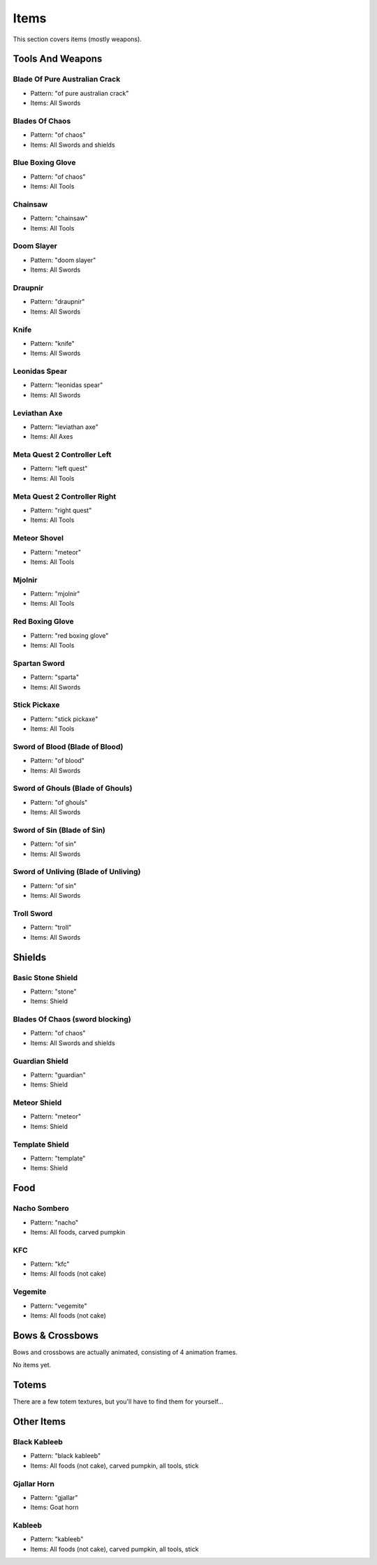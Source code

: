 Items
***************************************

This section covers items (mostly weapons).

Tools And Weapons
============

Blade Of Pure Australian Crack
------------------
* Pattern: "of pure australian crack"
* Items: All Swords

Blades Of Chaos
------------------
* Pattern: "of chaos"
* Items: All Swords and shields

Blue Boxing Glove
------------------
* Pattern: "of chaos"
* Items: All Tools

Chainsaw
------------------
* Pattern: "chainsaw"
* Items: All Tools

Doom Slayer
------------------
* Pattern: "doom slayer"
* Items: All Swords

Draupnir
------------------
* Pattern: "draupnir"
* Items: All Swords

Knife
------------------
* Pattern: "knife"
* Items: All Swords

Leonidas Spear
------------------
* Pattern: "leonidas spear"
* Items: All Swords

Leviathan Axe
------------------
* Pattern: "leviathan axe"
* Items: All Axes

Meta Quest 2 Controller Left
------------------
* Pattern: "left quest"
* Items: All Tools

Meta Quest 2 Controller Right
------------------
* Pattern: "right quest"
* Items: All Tools

Meteor Shovel
------------------
* Pattern: "meteor"
* Items: All Tools

Mjolnir
------------------
* Pattern: "mjolnir"
* Items: All Tools

Red Boxing Glove
------------------
* Pattern: "red boxing glove"
* Items: All Tools

Spartan Sword
------------------
* Pattern: "sparta"
* Items: All Swords

Stick Pickaxe
------------------
* Pattern: "stick pickaxe"
* Items: All Tools

Sword of Blood (Blade of Blood)
------------------
* Pattern: "of blood"
* Items: All Swords

Sword of Ghouls (Blade of Ghouls)
------------------
* Pattern: "of ghouls"
* Items: All Swords

Sword of Sin (Blade of Sin)
------------------
* Pattern: "of sin"
* Items: All Swords

Sword of Unliving (Blade of Unliving)
------------------
* Pattern: "of sin"
* Items: All Swords

Troll Sword
------------------
* Pattern: "troll"
* Items: All Swords

Shields
============

Basic Stone Shield
------------------
* Pattern: "stone"
* Items: Shield

Blades Of Chaos (sword blocking)
------------------
* Pattern: "of chaos"
* Items: All Swords and shields

Guardian Shield
------------------
* Pattern: "guardian"
* Items: Shield

Meteor Shield
------------------
* Pattern: "meteor"
* Items: Shield


Template Shield
------------------
* Pattern: "template"
* Items: Shield

Food
============

Nacho Sombero
------------------
* Pattern: "nacho"
* Items: All foods, carved pumpkin

KFC
------------------
* Pattern: "kfc"
* Items: All foods (not cake)

Vegemite
------------------
* Pattern: "vegemite"
* Items: All foods (not cake)

Bows & Crossbows
============
Bows and crossbows are actually animated, consisting of 4 animation frames.

No items yet.

Totems
============

There are a few totem textures, but you'll have to find them for yourself...

Other Items
============

Black Kableeb
------------------
* Pattern: "black kableeb"
* Items: All foods (not cake), carved pumpkin, all tools, stick

Gjallar Horn
------------------
* Pattern: "gjallar"
* Items: Goat horn

Kableeb
------------------
* Pattern: "kableeb"
* Items: All foods (not cake), carved pumpkin, all tools, stick
